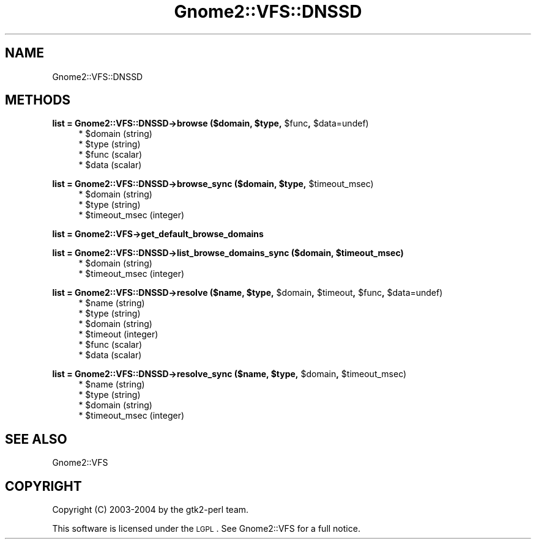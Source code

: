 .\" Automatically generated by Pod::Man v1.37, Pod::Parser v1.3
.\"
.\" Standard preamble:
.\" ========================================================================
.de Sh \" Subsection heading
.br
.if t .Sp
.ne 5
.PP
\fB\\$1\fR
.PP
..
.de Sp \" Vertical space (when we can't use .PP)
.if t .sp .5v
.if n .sp
..
.de Vb \" Begin verbatim text
.ft CW
.nf
.ne \\$1
..
.de Ve \" End verbatim text
.ft R
.fi
..
.\" Set up some character translations and predefined strings.  \*(-- will
.\" give an unbreakable dash, \*(PI will give pi, \*(L" will give a left
.\" double quote, and \*(R" will give a right double quote.  | will give a
.\" real vertical bar.  \*(C+ will give a nicer C++.  Capital omega is used to
.\" do unbreakable dashes and therefore won't be available.  \*(C` and \*(C'
.\" expand to `' in nroff, nothing in troff, for use with C<>.
.tr \(*W-|\(bv\*(Tr
.ds C+ C\v'-.1v'\h'-1p'\s-2+\h'-1p'+\s0\v'.1v'\h'-1p'
.ie n \{\
.    ds -- \(*W-
.    ds PI pi
.    if (\n(.H=4u)&(1m=24u) .ds -- \(*W\h'-12u'\(*W\h'-12u'-\" diablo 10 pitch
.    if (\n(.H=4u)&(1m=20u) .ds -- \(*W\h'-12u'\(*W\h'-8u'-\"  diablo 12 pitch
.    ds L" ""
.    ds R" ""
.    ds C` ""
.    ds C' ""
'br\}
.el\{\
.    ds -- \|\(em\|
.    ds PI \(*p
.    ds L" ``
.    ds R" ''
'br\}
.\"
.\" If the F register is turned on, we'll generate index entries on stderr for
.\" titles (.TH), headers (.SH), subsections (.Sh), items (.Ip), and index
.\" entries marked with X<> in POD.  Of course, you'll have to process the
.\" output yourself in some meaningful fashion.
.if \nF \{\
.    de IX
.    tm Index:\\$1\t\\n%\t"\\$2"
..
.    nr % 0
.    rr F
.\}
.\"
.\" For nroff, turn off justification.  Always turn off hyphenation; it makes
.\" way too many mistakes in technical documents.
.hy 0
.if n .na
.\"
.\" Accent mark definitions (@(#)ms.acc 1.5 88/02/08 SMI; from UCB 4.2).
.\" Fear.  Run.  Save yourself.  No user-serviceable parts.
.    \" fudge factors for nroff and troff
.if n \{\
.    ds #H 0
.    ds #V .8m
.    ds #F .3m
.    ds #[ \f1
.    ds #] \fP
.\}
.if t \{\
.    ds #H ((1u-(\\\\n(.fu%2u))*.13m)
.    ds #V .6m
.    ds #F 0
.    ds #[ \&
.    ds #] \&
.\}
.    \" simple accents for nroff and troff
.if n \{\
.    ds ' \&
.    ds ` \&
.    ds ^ \&
.    ds , \&
.    ds ~ ~
.    ds /
.\}
.if t \{\
.    ds ' \\k:\h'-(\\n(.wu*8/10-\*(#H)'\'\h"|\\n:u"
.    ds ` \\k:\h'-(\\n(.wu*8/10-\*(#H)'\`\h'|\\n:u'
.    ds ^ \\k:\h'-(\\n(.wu*10/11-\*(#H)'^\h'|\\n:u'
.    ds , \\k:\h'-(\\n(.wu*8/10)',\h'|\\n:u'
.    ds ~ \\k:\h'-(\\n(.wu-\*(#H-.1m)'~\h'|\\n:u'
.    ds / \\k:\h'-(\\n(.wu*8/10-\*(#H)'\z\(sl\h'|\\n:u'
.\}
.    \" troff and (daisy-wheel) nroff accents
.ds : \\k:\h'-(\\n(.wu*8/10-\*(#H+.1m+\*(#F)'\v'-\*(#V'\z.\h'.2m+\*(#F'.\h'|\\n:u'\v'\*(#V'
.ds 8 \h'\*(#H'\(*b\h'-\*(#H'
.ds o \\k:\h'-(\\n(.wu+\w'\(de'u-\*(#H)/2u'\v'-.3n'\*(#[\z\(de\v'.3n'\h'|\\n:u'\*(#]
.ds d- \h'\*(#H'\(pd\h'-\w'~'u'\v'-.25m'\f2\(hy\fP\v'.25m'\h'-\*(#H'
.ds D- D\\k:\h'-\w'D'u'\v'-.11m'\z\(hy\v'.11m'\h'|\\n:u'
.ds th \*(#[\v'.3m'\s+1I\s-1\v'-.3m'\h'-(\w'I'u*2/3)'\s-1o\s+1\*(#]
.ds Th \*(#[\s+2I\s-2\h'-\w'I'u*3/5'\v'-.3m'o\v'.3m'\*(#]
.ds ae a\h'-(\w'a'u*4/10)'e
.ds Ae A\h'-(\w'A'u*4/10)'E
.    \" corrections for vroff
.if v .ds ~ \\k:\h'-(\\n(.wu*9/10-\*(#H)'\s-2\u~\d\s+2\h'|\\n:u'
.if v .ds ^ \\k:\h'-(\\n(.wu*10/11-\*(#H)'\v'-.4m'^\v'.4m'\h'|\\n:u'
.    \" for low resolution devices (crt and lpr)
.if \n(.H>23 .if \n(.V>19 \
\{\
.    ds : e
.    ds 8 ss
.    ds o a
.    ds d- d\h'-1'\(ga
.    ds D- D\h'-1'\(hy
.    ds th \o'bp'
.    ds Th \o'LP'
.    ds ae ae
.    ds Ae AE
.\}
.rm #[ #] #H #V #F C
.\" ========================================================================
.\"
.IX Title "Gnome2::VFS::DNSSD 3pm"
.TH Gnome2::VFS::DNSSD 3pm "2006-06-19" "perl v5.8.7" "User Contributed Perl Documentation"
.SH "NAME"
Gnome2::VFS::DNSSD
.SH "METHODS"
.IX Header "METHODS"
.ie n .Sh "list = Gnome2::VFS::DNSSD\->\fBbrowse\fP ($domain, $type\fP, \f(CW$func\fP, \f(CW$data=undef)"
.el .Sh "list = Gnome2::VFS::DNSSD\->\fBbrowse\fP ($domain, \f(CW$type\fP, \f(CW$func\fP, \f(CW$data\fP=undef)"
.IX Subsection "list = Gnome2::VFS::DNSSD->browse ($domain, $type, $func, $data=undef)"
.RS 4
.ie n .IP "* $domain (string)" 4
.el .IP "* \f(CW$domain\fR (string)" 4
.IX Item "$domain (string)"
.PD 0
.ie n .IP "* $type (string)" 4
.el .IP "* \f(CW$type\fR (string)" 4
.IX Item "$type (string)"
.ie n .IP "* $func (scalar)" 4
.el .IP "* \f(CW$func\fR (scalar)" 4
.IX Item "$func (scalar)"
.ie n .IP "* $data (scalar)" 4
.el .IP "* \f(CW$data\fR (scalar)" 4
.IX Item "$data (scalar)"
.RE
.RS 4
.RE
.PD
.ie n .Sh "list = Gnome2::VFS::DNSSD\->\fBbrowse_sync\fP ($domain, $type\fP, \f(CW$timeout_msec)"
.el .Sh "list = Gnome2::VFS::DNSSD\->\fBbrowse_sync\fP ($domain, \f(CW$type\fP, \f(CW$timeout_msec\fP)"
.IX Subsection "list = Gnome2::VFS::DNSSD->browse_sync ($domain, $type, $timeout_msec)"
.RS 4
.ie n .IP "* $domain (string)" 4
.el .IP "* \f(CW$domain\fR (string)" 4
.IX Item "$domain (string)"
.PD 0
.ie n .IP "* $type (string)" 4
.el .IP "* \f(CW$type\fR (string)" 4
.IX Item "$type (string)"
.ie n .IP "* $timeout_msec (integer)" 4
.el .IP "* \f(CW$timeout_msec\fR (integer)" 4
.IX Item "$timeout_msec (integer)"
.RE
.RS 4
.RE
.PD
.Sh "list = Gnome2::VFS\->\fBget_default_browse_domains\fP"
.IX Subsection "list = Gnome2::VFS->get_default_browse_domains"
.ie n .Sh "list = Gnome2::VFS::DNSSD\->\fBlist_browse_domains_sync\fP ($domain, $timeout_msec)"
.el .Sh "list = Gnome2::VFS::DNSSD\->\fBlist_browse_domains_sync\fP ($domain, \f(CW$timeout_msec\fP)"
.IX Subsection "list = Gnome2::VFS::DNSSD->list_browse_domains_sync ($domain, $timeout_msec)"
.RS 4
.ie n .IP "* $domain (string)" 4
.el .IP "* \f(CW$domain\fR (string)" 4
.IX Item "$domain (string)"
.PD 0
.ie n .IP "* $timeout_msec (integer)" 4
.el .IP "* \f(CW$timeout_msec\fR (integer)" 4
.IX Item "$timeout_msec (integer)"
.RE
.RS 4
.RE
.PD
.ie n .Sh "list = Gnome2::VFS::DNSSD\->\fBresolve\fP ($name, $type\fP, \f(CW$domain\fP, \f(CW$timeout\fP, \f(CW$func\fP, \f(CW$data=undef)"
.el .Sh "list = Gnome2::VFS::DNSSD\->\fBresolve\fP ($name, \f(CW$type\fP, \f(CW$domain\fP, \f(CW$timeout\fP, \f(CW$func\fP, \f(CW$data\fP=undef)"
.IX Subsection "list = Gnome2::VFS::DNSSD->resolve ($name, $type, $domain, $timeout, $func, $data=undef)"
.RS 4
.ie n .IP "* $name (string)" 4
.el .IP "* \f(CW$name\fR (string)" 4
.IX Item "$name (string)"
.PD 0
.ie n .IP "* $type (string)" 4
.el .IP "* \f(CW$type\fR (string)" 4
.IX Item "$type (string)"
.ie n .IP "* $domain (string)" 4
.el .IP "* \f(CW$domain\fR (string)" 4
.IX Item "$domain (string)"
.ie n .IP "* $timeout (integer)" 4
.el .IP "* \f(CW$timeout\fR (integer)" 4
.IX Item "$timeout (integer)"
.ie n .IP "* $func (scalar)" 4
.el .IP "* \f(CW$func\fR (scalar)" 4
.IX Item "$func (scalar)"
.ie n .IP "* $data (scalar)" 4
.el .IP "* \f(CW$data\fR (scalar)" 4
.IX Item "$data (scalar)"
.RE
.RS 4
.RE
.PD
.ie n .Sh "list = Gnome2::VFS::DNSSD\->\fBresolve_sync\fP ($name, $type\fP, \f(CW$domain\fP, \f(CW$timeout_msec)"
.el .Sh "list = Gnome2::VFS::DNSSD\->\fBresolve_sync\fP ($name, \f(CW$type\fP, \f(CW$domain\fP, \f(CW$timeout_msec\fP)"
.IX Subsection "list = Gnome2::VFS::DNSSD->resolve_sync ($name, $type, $domain, $timeout_msec)"
.RS 4
.ie n .IP "* $name (string)" 4
.el .IP "* \f(CW$name\fR (string)" 4
.IX Item "$name (string)"
.PD 0
.ie n .IP "* $type (string)" 4
.el .IP "* \f(CW$type\fR (string)" 4
.IX Item "$type (string)"
.ie n .IP "* $domain (string)" 4
.el .IP "* \f(CW$domain\fR (string)" 4
.IX Item "$domain (string)"
.ie n .IP "* $timeout_msec (integer)" 4
.el .IP "* \f(CW$timeout_msec\fR (integer)" 4
.IX Item "$timeout_msec (integer)"
.RE
.RS 4
.RE
.PD
.SH "SEE ALSO"
.IX Header "SEE ALSO"
Gnome2::VFS
.SH "COPYRIGHT"
.IX Header "COPYRIGHT"
Copyright (C) 2003\-2004 by the gtk2\-perl team.
.PP
This software is licensed under the \s-1LGPL\s0.  See Gnome2::VFS for a full notice.
